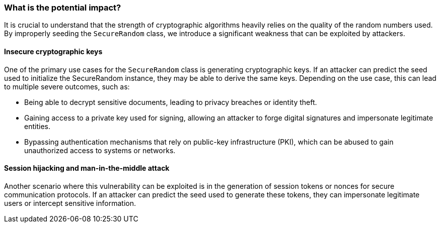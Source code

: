=== What is the potential impact?
It is crucial to understand that the strength of cryptographic algorithms heavily relies on the quality of the random numbers used. By improperly seeding the `SecureRandom` class, we introduce a significant weakness that can be exploited by attackers.

==== Insecure cryptographic keys
One of the primary use cases for the `SecureRandom` class is generating cryptographic keys. If an attacker can predict the seed used to initialize the SecureRandom instance, they may be able to derive the same keys. Depending on the use case, this can lead to multiple severe outcomes, such as:

* Being able to decrypt sensitive documents, leading to privacy breaches or identity theft.
* Gaining access to a private key used for signing, allowing an attacker to forge digital signatures and impersonate legitimate entities.
* Bypassing authentication mechanisms that rely on public-key infrastructure (PKI), which can be abused to gain unauthorized access to systems or networks.

==== Session hijacking and man-in-the-middle attack
Another scenario where this vulnerability can be exploited is in the generation of session tokens or nonces for secure communication protocols. If an attacker can predict the seed used to generate these tokens, they can impersonate legitimate users or intercept sensitive information.
